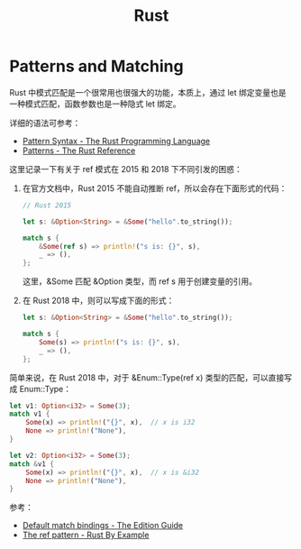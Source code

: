 #+TITLE:      Rust

* 目录                                                    :TOC_4_gh:noexport:
- [[#patterns-and-matching][Patterns and Matching]]

* Patterns and Matching
  Rust 中模式匹配是一个很常用也很强大的功能，本质上，通过 let 绑定变量也是一种模式匹配，函数参数也是一种隐式 let 绑定。

  详细的语法可参考：
  + [[https://doc.rust-lang.org/book/ch18-03-pattern-syntax.html][Pattern Syntax - The Rust Programming Language]]
  + [[https://doc.rust-lang.org/stable/reference/patterns.html][Patterns - The Rust Reference]]

  这里记录一下有关于 ref 模式在 2015 和 2018 下不同引发的困惑：
  1. 在官方文档中，Rust 2015 不能自动推断 ref，所以会存在下面形式的代码：
     #+begin_src rust
       // Rust 2015

       let s: &Option<String> = &Some("hello".to_string());

       match s {
           &Some(ref s) => println!("s is: {}", s),
           _ => (),
       };
     #+end_src

     这里，&Some 匹配 &Option 类型，而 ref s 用于创建变量的引用。

  2. 在 Rust 2018 中，则可以写成下面的形式：
     #+begin_src rust
       let s: &Option<String> = &Some("hello".to_string());

       match s {
           Some(s) => println!("s is: {}", s),
           _ => (),
       };
     #+end_src

  简单来说，在 Rust 2018 中，对于 &Enum::Type(ref x) 类型的匹配，可以直接写成 Enum::Type：
  #+begin_src rust
    let v1: Option<i32> = Some(3);
    match v1 {
        Some(x) => println!("{}", x),  // x is i32
        None => println!("None"),
    }

    let v2: Option<i32> = Some(3);
    match &v1 {
        Some(x) => println!("{}", x),  // x is &i32
        None => println!("None"),
    }
  #+end_src

  参考：
  + [[https://doc.rust-lang.org/edition-guide/rust-2018/ownership-and-lifetimes/default-match-bindings.html][Default match bindings - The Edition Guide]]
  + [[https://doc.rust-lang.org/rust-by-example/scope/borrow/ref.html][The ref pattern - Rust By Example]]


